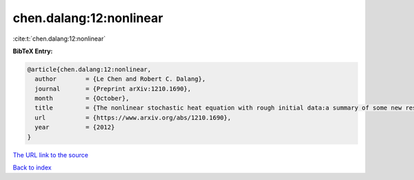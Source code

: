 chen.dalang:12:nonlinear
========================

:cite:t:`chen.dalang:12:nonlinear`

**BibTeX Entry:**

.. code-block:: bibtex

   @article{chen.dalang:12:nonlinear,
     author        = {Le Chen and Robert C. Dalang},
     journal       = {Preprint arXiv:1210.1690},
     month         = {October},
     title         = {The nonlinear stochastic heat equation with rough initial data:a summary of some new results},
     url           = {https://www.arxiv.org/abs/1210.1690},
     year          = {2012}
   }

`The URL link to the source <https://www.arxiv.org/abs/1210.1690>`__


`Back to index <../By-Cite-Keys.html>`__
